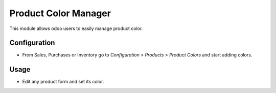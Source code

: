 ==========================
Product Color Manager
==========================
This module allows odoo users to easily manage product color.

Configuration
=============

- From Sales, Purchases or Inventory go to *Configuration > Products > Product Colors* and start adding colors.

Usage
=====

- Edit any product form and set its color.
